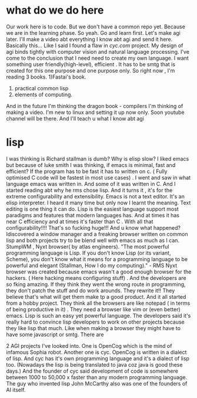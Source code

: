 
* what do we do here 
Our work here is to code.
But we don't have a common repo yet. 
Because we are in the learning phase. So yeah. Go and learn first. Let's make agi later. I'll make a video abt everything I know abt agi and send it here.
Basically this...
Like I said I found a flaw in [[cyc's][cyc.com]] project. 
My design of agi binds tightly with computer vision and natural language processing. 
I've come to the conclusion that I need need to create my own language. 
I want something user friendly(high-level), efficient .
It has to be smtg that is created for this one purpose and one purpose only.
So right now , 
I'm reading 3 books. 
1)Fastai's book. 
2) practical common lisp
3) elements of computing. 
And in the future I'm thinking the dragon book - compilers
I'm thinking of making a video. I'm new to linux and setting it up now only. Soon youtube channel will be there. And  I'll teach u what I know abt agi 


* lisp 
I was thinking is Richard stallman is dumb? Why is elisp slow?  I liked emacs but because of luke smith I was thinking, if emacs is minimal, fast and efficient?
If the program has to be fast it has to written on c. ( Fully optimised C code will be fastest in most use cases) .
I went and saw in what language emacs was written in. And some of it was written in C. And I started reading abt why he  rms chose lisp. And it turns it , it's for the extreme configurability and extensibility. Emacs is not a text editor. It's an elisp interpreter. I heard it many time but only now I learnt the meaning. Text editing is one thing it can do. Lisp is the easiest language support most paradigms and features that modern languages has. 
And at times it has near C efficiency and at times it's faster than C . With all that configurability!!!!  That's so fucking huge!!!  And u know what happened? Idiscovered a window manager and a freaking browser written on common lisp and both projects try to be blend well with emacs as much as I can. 
StumpWM , Nyxt browser( by atlas engineers). 
"The most powerful programming language is Lisp. 
If you don't know Lisp (or its variant, Scheme), you don't 
know what it means for a programming language to be powerful and elegant 
(Stallman, How I do my computing)." - RMS 
Nyxt browser was created because emacs wasn't a good enough browser for the hackers. ( Here hacking means configuring stuff) . And the developers are so fking amazing. If they think they went the wrong route in programming, they don't patch the stuff and do work arounds. They rewrite it!!  They believe that's what will get them make tp a good product. And it all started from a hobby project. They think all the browsers are like notepad ( in terms of being productive in it) . They need a browser like vim or (even better) emacs. Lisp is such an easy yet powerful language. The developers said it's really hard to convince lisp developers to work on other projects because they like lisp that much. Like when making a browser they might have to have some javascript or smtg.
There are


2 AGI projects I've looked into. 
One is OpenCog which is the mind of infamous Sophia robot. Another one is cyc. 
OpenCog is written in a dialect of lisp. 
And cyc has it's own programming language and it's a dialect of lisp too. 
(Nowadays the lisp is being translated to java coz java is good these days.) 
And the founder of cyc said development of code is somewhere between 1000 to 50,000 x faster than any modern programming language. 
The guy who invented lisp John McCarthy also was one of the founders of AI itself. 
